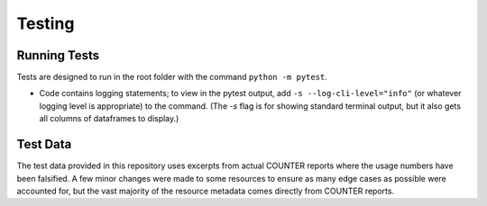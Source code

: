 Testing
#######

Running Tests
*************
Tests are designed to run in the root folder with the command ``python -m pytest``.

* Code contains logging statements; to view in the pytest output, add ``-s --log-cli-level="info"`` (or whatever logging level is appropriate) to the command. (The `-s` flag is for showing standard terminal output, but it also gets all columns of dataframes to display.)

Test Data
*********
The test data provided in this repository uses excerpts from actual COUNTER reports where the usage numbers have been falsified. A few minor changes were made to some resources to ensure as many edge cases as possible were accounted for, but the vast majority of the resource metadata comes directly from COUNTER reports.